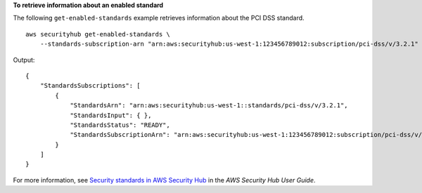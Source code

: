 **To retrieve information about an enabled standard**

The following ``get-enabled-standards`` example retrieves information about the PCI DSS standard. ::

    aws securityhub get-enabled-standards \
        --standards-subscription-arn "arn:aws:securityhub:us-west-1:123456789012:subscription/pci-dss/v/3.2.1"

Output::

    {
        "StandardsSubscriptions": [ 
            { 
                "StandardsArn": "arn:aws:securityhub:us-west-1::standards/pci-dss/v/3.2.1",
                "StandardsInput": { },
                "StandardsStatus": "READY",
                "StandardsSubscriptionArn": "arn:aws:securityhub:us-west-1:123456789012:subscription/pci-dss/v/3.2.1"
            }
        ]
    }

For more information, see `Security standards in AWS Security Hub <https://docs.aws.amazon.com/securityhub/latest/userguide/securityhub-standards.html>`__ in the *AWS Security Hub User Guide*.
